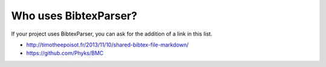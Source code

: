 Who uses BibtexParser?
======================

If your project uses BibtexParser, you can ask for the addition of a link in this list.

* http://timotheepoisot.fr/2013/11/10/shared-bibtex-file-markdown/
* https://github.com/Phyks/BMC
